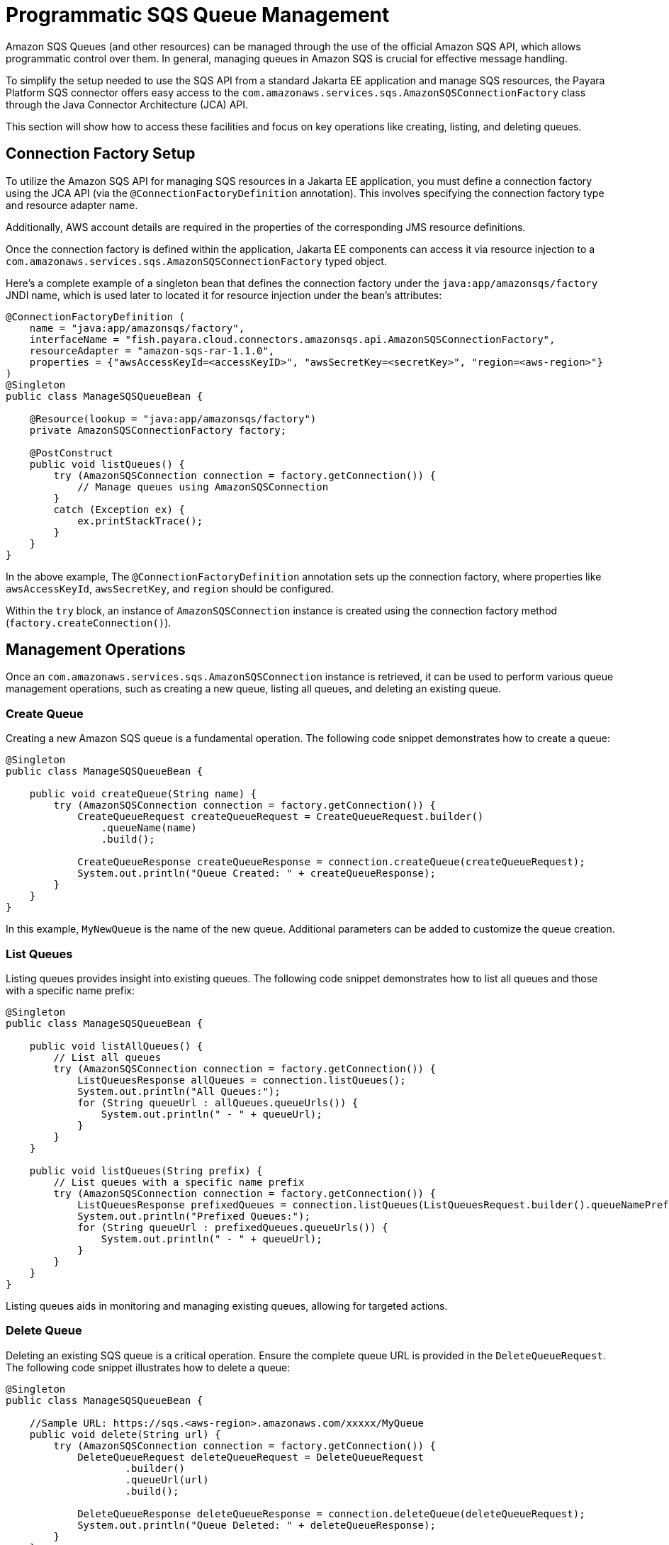 [[queue-management]]
= Programmatic SQS Queue Management

Amazon SQS Queues (and other resources) can be managed through the use of the official Amazon SQS API, which allows programmatic control over them. In general, managing queues in Amazon SQS is crucial for effective message handling.

To simplify the setup needed to use the SQS API from a standard Jakarta EE application and manage SQS resources, the Payara Platform SQS connector offers easy access to the `com.amazonaws.services.sqs.AmazonSQSConnectionFactory` class through the Java Connector Architecture (JCA) API.

This section will show how to access these facilities and focus on key operations like creating, listing, and deleting queues.

[[connection-factory-setup]]
== Connection Factory Setup

To utilize the Amazon SQS API for managing SQS resources in a Jakarta EE application, you must define a connection factory using the JCA API (via the `@ConnectionFactoryDefinition` annotation). This involves specifying the connection factory type and resource adapter name.

Additionally, AWS account details are required in the properties of the corresponding JMS resource definitions.

Once the connection factory is defined within the application, Jakarta EE components can access it via resource injection to a `com.amazonaws.services.sqs.AmazonSQSConnectionFactory` typed object.

Here's a complete example of a singleton bean that defines the connection factory under the `java:app/amazonsqs/factory` JNDI name, which is used later to located it for resource injection under the bean's attributes:

[source, java]
----
@ConnectionFactoryDefinition ( 
    name = "java:app/amazonsqs/factory",
    interfaceName = "fish.payara.cloud.connectors.amazonsqs.api.AmazonSQSConnectionFactory",
    resourceAdapter = "amazon-sqs-rar-1.1.0",
    properties = {"awsAccessKeyId=<accessKeyID>", "awsSecretKey=<secretKey>", "region=<aws-region>"}
)
@Singleton
public class ManageSQSQueueBean {
 
    @Resource(lookup = "java:app/amazonsqs/factory")
    private AmazonSQSConnectionFactory factory;

    @PostConstruct
    public void listQueues() {
        try (AmazonSQSConnection connection = factory.getConnection()) {
            // Manage queues using AmazonSQSConnection
        }
        catch (Exception ex) {
            ex.printStackTrace();
        }
    }
}
----

In the above example, The `@ConnectionFactoryDefinition` annotation sets up the connection factory, where properties like `awsAccessKeyId`, `awsSecretKey`, and `region` should be configured.

Within the `try` block, an instance of `AmazonSQSConnection` instance is created using the connection factory method (`factory.createConnection()`).

[[management-operations]]
== Management Operations

Once an `com.amazonaws.services.sqs.AmazonSQSConnection` instance is retrieved, it can be used to perform various queue management operations, such as creating a new queue, listing all queues, and deleting an existing queue.

[[creating-a-queue]]
=== Create Queue

Creating a new Amazon SQS queue is a fundamental operation. The following code snippet demonstrates how to create a queue:

[source, java]
----
@Singleton
public class ManageSQSQueueBean {

    public void createQueue(String name) {
        try (AmazonSQSConnection connection = factory.getConnection()) {
            CreateQueueRequest createQueueRequest = CreateQueueRequest.builder()
                .queueName(name)
                .build();

            CreateQueueResponse createQueueResponse = connection.createQueue(createQueueRequest);
            System.out.println("Queue Created: " + createQueueResponse);
        }
    }
}
----

In this example, `MyNewQueue` is the name of the new queue. Additional parameters can be added to customize the queue creation.

[[list-queues]]
=== List Queues

Listing queues provides insight into existing queues. The following code snippet demonstrates how to list all queues and those with a specific name prefix:

[source, java]
----
@Singleton
public class ManageSQSQueueBean {

    public void listAllQueues() {
        // List all queues
        try (AmazonSQSConnection connection = factory.getConnection()) {
            ListQueuesResponse allQueues = connection.listQueues();
            System.out.println("All Queues:");
            for (String queueUrl : allQueues.queueUrls()) {
                System.out.println(" - " + queueUrl);
            }
        }
    }

    public void listQueues(String prefix) {
        // List queues with a specific name prefix
        try (AmazonSQSConnection connection = factory.getConnection()) {
            ListQueuesResponse prefixedQueues = connection.listQueues(ListQueuesRequest.builder().queueNamePrefix(prefix).build());
            System.out.println("Prefixed Queues:");
            for (String queueUrl : prefixedQueues.queueUrls()) {
                System.out.println(" - " + queueUrl);
            }
        }
    }
}
----

Listing queues aids in monitoring and managing existing queues, allowing for targeted actions.

[[delete-queue]]
=== Delete Queue

Deleting an existing SQS queue is a critical operation. Ensure the complete queue URL is provided in the `DeleteQueueRequest`. The following code snippet illustrates how to delete a queue:

[source, java]
----
@Singleton
public class ManageSQSQueueBean {

    //Sample URL: https://sqs.<aws-region>.amazonaws.com/xxxxx/MyQueue
    public void delete(String url) {
        try (AmazonSQSConnection connection = factory.getConnection()) {
            DeleteQueueRequest deleteQueueRequest = DeleteQueueRequest
                    .builder()
                    .queueUrl(url)
                    .build();

            DeleteQueueResponse deleteQueueResponse = connection.deleteQueue(deleteQueueRequest);
            System.out.println("Queue Deleted: " + deleteQueueResponse);
        }
    }
}
----

CAUTION: Deleting a queue is an irreversible operation and results in the loss of all messages handled by the queue.

[[list-queue-tags]]
== List Queue Tags

Listing queue tags provides metadata about a queue. The following code snippet demonstrates how to list tags for a specific queue:

[source, java]
----
@Singleton
public class ManageSQSQueueBean {

    public void listQueueTags(String url) {
        try (AmazonSQSConnection connection = factory.getConnection()) {
            ListQueueTagsRequest tagsRequest = ListQueueTagsRequest.builder()
                    .queueUrl(url)
                    .build();

            ListQueueTagsResponse tagsResponse = connection.listQueueTags(tagsRequest);
            Map<String, String> tags = tagsResponse.tags();
            System.out.println("Queue Tags: " + tags);
        }
    }
}
----

Tags offer a way to categorize and organize queues based on specific attributes.

[[purge-queue]]
=== Purge Queue

Purging a queue deletes all messages within it. The following code snippet illustrates how to purge a queue:

[source, java]
----
@Singleton
public class ManageSQSQueueBean {

    public void purgeQueue(String url) {
        try (AmazonSQSConnection connection = factory.getConnection()) {
            PurgeQueueRequest purgeRequest = PurgeQueueRequest.builder()
                    .queueUrl(url)
                    .build();

            PurgeQueueResponse purgeResponse = connection.purgeQueue(purgeRequest);
            System.out.println("Queue Purged: " + purgeResponse);
        }
    }
}
----

CAUTION: Use this operation carefully, as it is irreversible, and it removes all messages from the specified queue.

[[tag-untag-queue]]
=== Tag and Untag Queue

Adding and removing tags from a queue provides additional context. The following code snippet shows how to tag and untag a queue:

[source, java]
----
@Singleton
public class ManageSQSQueueBean {

    public void tagUntagQueue(String url) {
        try (AmazonSQSConnection connection = factory.getConnection()) {
            Map<String, String> tagsToAdd = Map.of("Environment", "Production", "Team", "Dev");
            TagQueueRequest tagQueueRequest = TagQueueRequest.builder()
                    .queueUrl(url)
                    .tags(tagsToAdd)
                    .build();
            TagQueueResponse tagQueueResponse = connection.tagQueue(tagQueueRequest);
            System.out.println("Queue Tagged: " + tagQueueResponse);

            List<String> tagKeysToRemove = List.of("Environment");
            UntagQueueRequest untagQueueRequest = UntagQueueRequest.builder()
                    .queueUrl(url)
                    .tagKeys(tagKeysToRemove)
                    .build();
            UntagQueueResponse untagQueueResponse = connection.untagQueue(untagQueueRequest);
            System.out.println("Queue Untagged: " + untagQueueResponse);
        }
    }
}
----

TIP: Tagging allows for easy classification, while untagging removes unnecessary metadata.

Effectively managing Amazon SQS queues using the JCA API empowers developers to streamline message processing and maintain a well-organized messaging system.

[[see-also]]
== See Also

For more detailed information on the Amazon SQS Java SDK, including additional features and advanced usage, refer to the link:https://sdk.amazonaws.com/java/api/latest/software/amazon/awssdk/services/sqs/SqsClient.html[official Javadocs].

